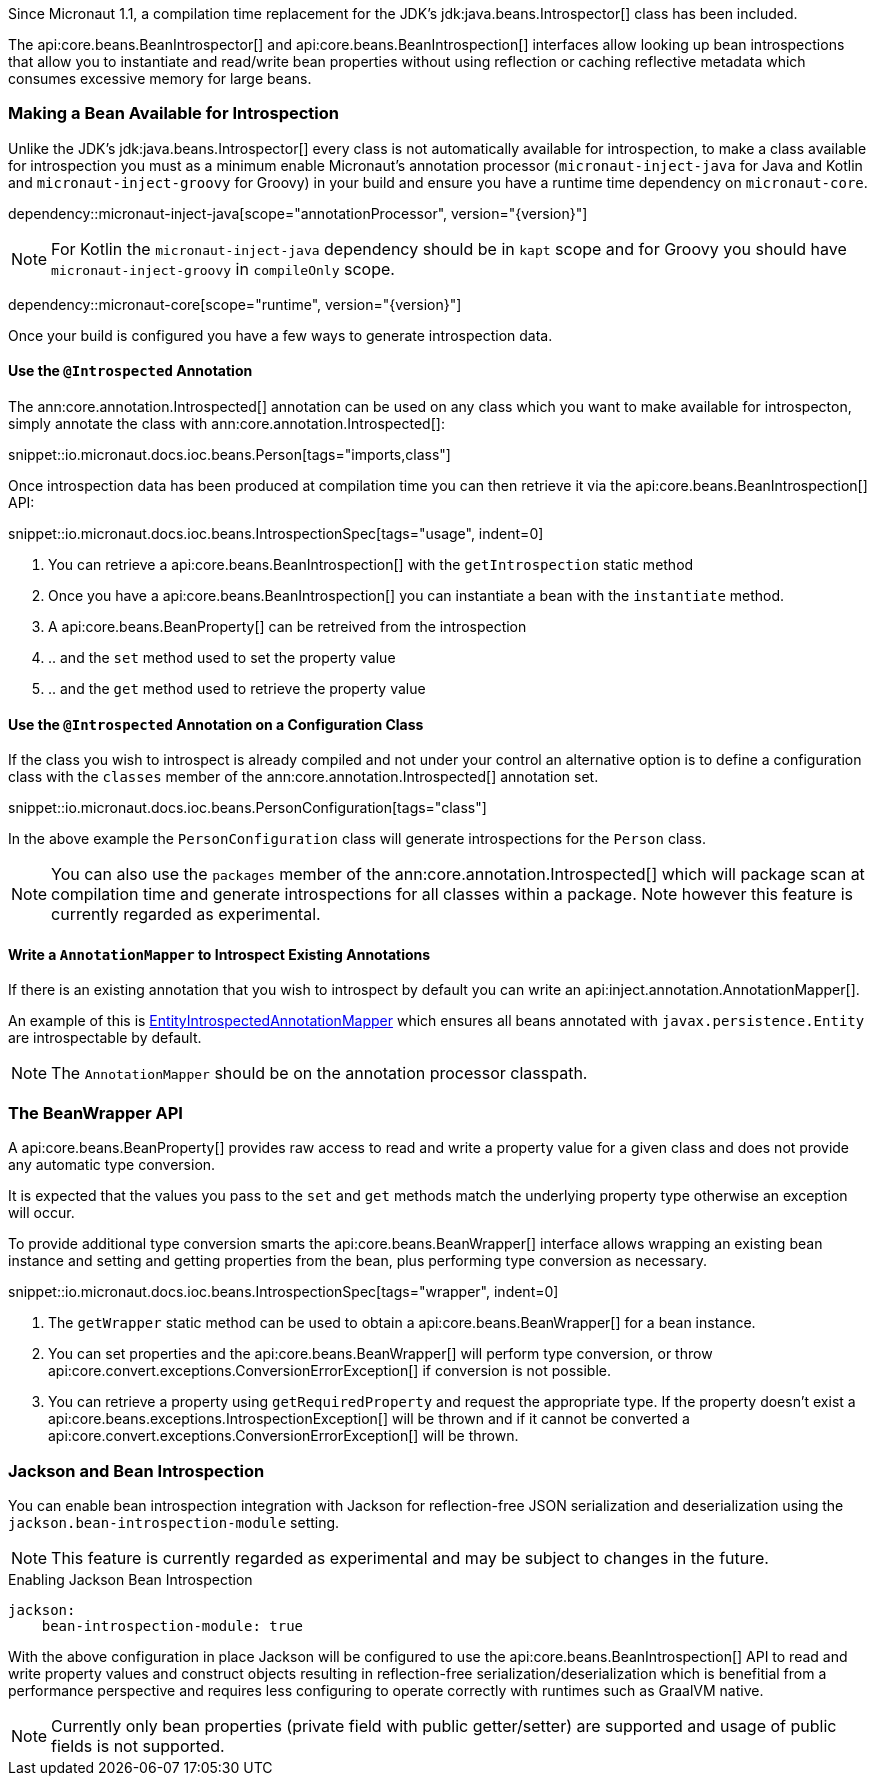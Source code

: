 Since Micronaut 1.1, a compilation time replacement for the JDK's jdk:java.beans.Introspector[] class has been included.

The api:core.beans.BeanIntrospector[] and api:core.beans.BeanIntrospection[] interfaces allow looking up bean introspections that allow you to instantiate and read/write bean properties without using reflection or caching reflective metadata which consumes excessive memory for large beans.

=== Making a Bean Available for Introspection

Unlike the JDK's jdk:java.beans.Introspector[] every class is not automatically available for introspection, to make a class available for introspection you must as a minimum enable Micronaut's annotation processor (`micronaut-inject-java` for Java and Kotlin and `micronaut-inject-groovy` for Groovy) in your build and ensure you have a runtime time dependency on `micronaut-core`.

dependency::micronaut-inject-java[scope="annotationProcessor", version="{version}"]

NOTE: For Kotlin the `micronaut-inject-java` dependency should be in `kapt` scope and for Groovy you should have `micronaut-inject-groovy` in `compileOnly` scope.

dependency::micronaut-core[scope="runtime", version="{version}"]

Once your build is configured you have a few ways to generate introspection data.

==== Use the `@Introspected` Annotation

The ann:core.annotation.Introspected[] annotation can be used on any class which you want to make available for introspecton, simply annotate the class with ann:core.annotation.Introspected[]:

snippet::io.micronaut.docs.ioc.beans.Person[tags="imports,class"]

Once introspection data has been produced at compilation time you can then retrieve it via the api:core.beans.BeanIntrospection[] API:

snippet::io.micronaut.docs.ioc.beans.IntrospectionSpec[tags="usage", indent=0]

<1> You can retrieve a api:core.beans.BeanIntrospection[] with the `getIntrospection` static method
<2> Once you have a api:core.beans.BeanIntrospection[] you can instantiate a bean with the `instantiate` method.
<3> A api:core.beans.BeanProperty[] can be retreived from the introspection
<4> .. and the `set` method used to set the property value
<5> .. and the `get` method used to retrieve the property value

==== Use the `@Introspected` Annotation on a Configuration Class

If the class you wish to introspect is already compiled and not under your control an alternative option is to define a configuration class with the `classes` member of the ann:core.annotation.Introspected[] annotation set.

snippet::io.micronaut.docs.ioc.beans.PersonConfiguration[tags="class"]

In the above example the `PersonConfiguration` class will generate introspections for the `Person` class.

NOTE: You can also use the `packages` member of the ann:core.annotation.Introspected[] which will package scan at compilation time and generate introspections for all classes within a package. Note however this feature is currently regarded as experimental.

==== Write a `AnnotationMapper` to Introspect Existing Annotations

If there is an existing annotation that you wish to introspect by default you can write an api:inject.annotation.AnnotationMapper[].

An example of this is https://github.com/micronaut-projects/micronaut-core/blob/master/inject/src/main/java/io/micronaut/inject/beans/visitor/EntityIntrospectedAnnotationMapper.java[EntityIntrospectedAnnotationMapper] which ensures all beans annotated with `javax.persistence.Entity` are introspectable by default.

NOTE: The `AnnotationMapper` should be on the annotation processor classpath.

=== The BeanWrapper API

A api:core.beans.BeanProperty[] provides raw access to read and write a property value for a given class and does not provide any automatic type conversion.

It is expected that the values you pass to the `set` and `get` methods match the underlying property type otherwise an exception will occur.

To provide additional type conversion smarts the api:core.beans.BeanWrapper[] interface allows wrapping an existing bean instance and setting and getting properties from the bean, plus performing type conversion as necessary.

snippet::io.micronaut.docs.ioc.beans.IntrospectionSpec[tags="wrapper", indent=0]

<1> The `getWrapper` static method can be used to obtain a api:core.beans.BeanWrapper[] for a bean instance.
<2> You can set properties and the api:core.beans.BeanWrapper[] will perform type conversion, or throw api:core.convert.exceptions.ConversionErrorException[] if conversion is not possible.
<3> You can retrieve a property using `getRequiredProperty` and request the appropriate type. If the property doesn't exist a api:core.beans.exceptions.IntrospectionException[] will be thrown and if it cannot be converted a api:core.convert.exceptions.ConversionErrorException[] will be thrown.


=== Jackson and Bean Introspection

You can enable bean introspection integration with Jackson for reflection-free JSON serialization and deserialization using the `jackson.bean-introspection-module` setting.

NOTE: This feature is currently regarded as experimental and may be subject to changes in the future.

.Enabling Jackson Bean Introspection
[source,yaml]
----
jackson:
    bean-introspection-module: true
----

With the above configuration in place Jackson will be configured to use the api:core.beans.BeanIntrospection[] API to read and write property values and construct objects resulting in reflection-free serialization/deserialization which is benefitial from a performance perspective and requires less configuring to operate correctly with runtimes such as GraalVM native.

NOTE: Currently only bean properties (private field with public getter/setter) are supported and usage of public fields is not supported.
